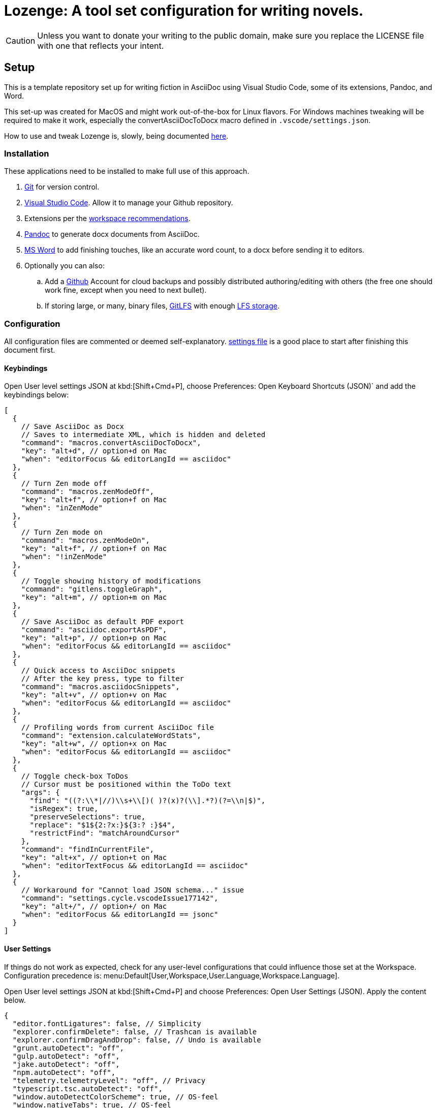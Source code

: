 = Lozenge: A tool set configuration for writing novels.
:Note: Lozenge setup
:!notitle:

[CAUTION]
[.text-center]
--
Unless you want to donate your writing to the public domain, make sure you replace the LICENSE file with one that reflects your intent.
--

== Setup

This is a template repository set up for writing fiction in AsciiDoc using Visual Studio Code, some of its extensions, Pandoc, and Word.

This set-up was created for MacOS and might work out-of-the-box for Linux flavors. For Windows machines tweaking will be required to make it work, especially the convertAsciiDocToDocx macro defined in `.vscode/settings.json`.

How to use and tweak Lozenge is, slowly, being documented link:https://github.com/mlao-pdx/lozenge-documentation[here].

=== Installation

These applications need to be installed to make full use of this approach.

. https://git-scm.com/download[Git] for version control.
. https://code.visualstudio.com/Download[Visual Studio Code]. Allow it to manage your Github repository.
. Extensions per the link:.vscode/extensions.json[workspace recommendations].
. https://pandoc.org/installing.html[Pandoc] to generate docx documents from AsciiDoc.
. https://www.microsoft.com/en-us/microsoft-365/mac/microsoft-365-for-mac[MS Word] to add finishing touches, like an accurate word count, to a docx before sending it to editors.
. Optionally you can also:
.. Add a https://github.com/[Github] Account for cloud backups and possibly distributed authoring/editing with others (the free one should work fine, except when you need to next bullet).
.. If storing large, or many, binary files, https://git-lfs.com/[GitLFS] with enough https://docs.github.com/en/billing/managing-billing-for-git-large-file-storage/upgrading-git-large-file-storage[LFS storage].

=== Configuration

All configuration files are commented or deemed self-explanatory. link:.vscode/settings.json[settings file] is a good place to start after finishing this document first.

==== Keybindings

Open User level settings JSON at kbd:[Shift+Cmd+P], choose Preferences: Open Keyboard Shortcuts (JSON)` and add the keybindings below:

[source,json]
----
[
  {
    // Save AsciiDoc as Docx
    // Saves to intermediate XML, which is hidden and deleted
    "command": "macros.convertAsciiDocToDocx",
    "key": "alt+d", // option+d on Mac
    "when": "editorFocus && editorLangId == asciidoc"
  },
  {
    // Turn Zen mode off
    "command": "macros.zenModeOff",
    "key": "alt+f", // option+f on Mac
    "when": "inZenMode"
  },
  {
    // Turn Zen mode on
    "command": "macros.zenModeOn",
    "key": "alt+f", // option+f on Mac
    "when": "!inZenMode"
  },
  {
    // Toggle showing history of modifications
    "command": "gitlens.toggleGraph",
    "key": "alt+m", // option+m on Mac
  },
  {
    // Save AsciiDoc as default PDF export
    "command": "asciidoc.exportAsPDF",
    "key": "alt+p", // option+p on Mac
    "when": "editorFocus && editorLangId == asciidoc"
  },
  {
    // Quick access to AsciiDoc snippets
    // After the key press, type to filter
    "command": "macros.asciidocSnippets",
    "key": "alt+v", // option+v on Mac
    "when": "editorFocus && editorLangId == asciidoc"
  },
  {
    // Profiling words from current AsciiDoc file
    "command": "extension.calculateWordStats",
    "key": "alt+w", // option+x on Mac
    "when": "editorFocus && editorLangId == asciidoc"
  },
  {
    // Toggle check-box ToDos
    // Cursor must be positioned within the ToDo text
    "args": {
      "find": "((?:\\*|//)\\s+\\[)( )?(x)?(\\].*?)(?=\\n|$)",
      "isRegex": true,
      "preserveSelections": true,
      "replace": "$1${2:?x:}${3:? :}$4",
      "restrictFind": "matchAroundCursor"
    },
    "command": "findInCurrentFile",
    "key": "alt+x", // option+t on Mac
    "when": "editorTextFocus && editorLangId == asciidoc"
  },
  {
    // Workaround for "Cannot load JSON schema..." issue
    "command": "settings.cycle.vscodeIssue177142",
    "key": "alt+/", // option+/ on Mac
    "when": "editorFocus && editorLangId == jsonc"
  }
]
----

==== User Settings

If things do not work as expected, check for any user-level configurations that could influence those set at the Workspace. Configuration precedence is: menu:Default[User,Workspace,User.Language,Workspace.Language].

Open User level settings JSON at kbd:[Shift+Cmd+P] and choose Preferences: Open User Settings (JSON). Apply the content below.

[source,json]
----
{
  "editor.fontLigatures": false, // Simplicity
  "explorer.confirmDelete": false, // Trashcan is available
  "explorer.confirmDragAndDrop": false, // Undo is available
  "grunt.autoDetect": "off",
  "gulp.autoDetect": "off",
  "jake.autoDetect": "off",
  "npm.autoDetect": "off",
  "telemetry.telemetryLevel": "off", // Privacy
  "typescript.tsc.autoDetect": "off",
  "window.autoDetectColorScheme": true, // OS-feel
  "window.nativeTabs": true, // OS-feel
  "window.titleBarStyle": "native", // Simplicity
  "workbench.colorTheme": "Kimbie Dark", // Restful
  "workbench.editor.decorations.badges": true, // Clarity
  "workbench.enableExperiments": false, // Stability
  "workbench.iconTheme": "material-icon-theme", // Descriptive icons
  "◊": true
}
----

==== Word Macros

Add the below macro to the normal.dotx of your Word installation for a quick clean-up and insertion of a rounded word count.

[source]
----
Sub insertRoundedWordCount()
'
' insertRoundedWordCount Macro
' Inserts word count, rounded to the nearest thousand.
'

    Set formulaRound = Selection.Fields.Add(Range:=Selection.Range, Type:=wdFieldEmpty, Text:="=ROUND( , -3) \# #,##0", PreserveFormatting:=False)

    ' 2 characters for "{ " of the field delimiters and 7 characters for "=ROUND("
    ' The space between "(" and "," is because the countWords field will eat the space
    Set countWords = Selection.Fields.Add(Range:=formulaRound.Code.Characters(2 + 7), Type:=wdFieldEmpty, Text:="NUMWORDS", PreserveFormatting:=False)

    formulaRound.Update

End Sub

Sub deletePreamble()
'
' deletePreamble Macro
' Undo Title page inserted by AsciiDoc/DocBook/Pandoc conversion path.
' and insert rounded word count
'
    Selection.MoveDown Unit:=wdLine, Count:=3, Extend:=wdExtend
    Selection.TypeBackspace
    Selection.Style = ActiveDocument.Styles("Normal")
    Selection.MoveDown Unit:=wdLine, Count:=1
    Selection.MoveDown Unit:=wdLine, Count:=4, Extend:=wdExtend
    Selection.Style = ActiveDocument.Styles("ContactInfo")
    Selection.MoveRight Unit:=wdCharacter, Count:=2
    Selection.EndKey Unit:=wdLine
    Selection.MoveLeft Unit:=wdCharacter, Count:=1, Extend:=wdExtend
    Application.Run MacroName:="insertRoundedWordCount"
    Selection.EndKey Unit:=wdLine
End Sub
----
